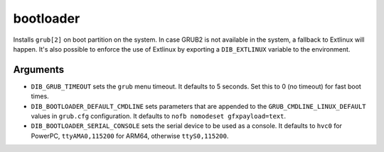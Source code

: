 ==========
bootloader
==========

Installs ``grub[2]`` on boot partition on the system. In case GRUB2 is
not available in the system, a fallback to Extlinux will happen. It's
also possible to enforce the use of Extlinux by exporting a
``DIB_EXTLINUX`` variable to the environment.

Arguments
=========

* ``DIB_GRUB_TIMEOUT`` sets the ``grub`` menu timeout.  It defaults to
  5 seconds.  Set this to 0 (no timeout) for fast boot times.

* ``DIB_BOOTLOADER_DEFAULT_CMDLINE`` sets parameters that are appended
  to the ``GRUB_CMDLINE_LINUX_DEFAULT`` values in ``grub.cfg``
  configuration. It defaults to ``nofb nomodeset gfxpayload=text``.

* ``DIB_BOOTLOADER_SERIAL_CONSOLE`` sets the serial device to be
  used as a console. It defaults to ``hvc0`` for PowerPC, 
  ``ttyAMA0,115200`` for ARM64, otherwise ``ttyS0,115200``.
